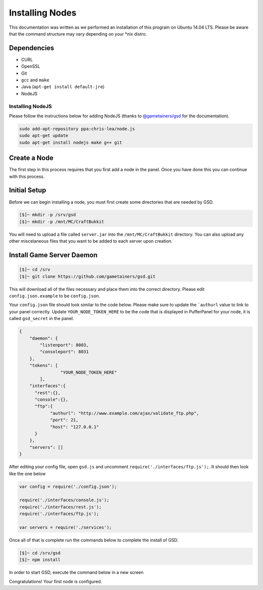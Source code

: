 Installing Nodes
================
This documentation was written as we performed an installation of this program on Ubuntu 14.04 LTS. Please be aware that the command structure may vary depending on your *nix distro.

Dependencies
------------
* CURL
* OpenSSL
* Git
* ``gcc`` and ``make``
* Java (``apt-get install default-jre``)
* NodeJS

Installing NodeJS
^^^^^^^^^^^^^^^^^
Please follow the instructions below for adding NodeJS (thanks to `@gametainers/gsd <https://github.com/gametainers/gsd/>`_ for the documentation).

.. code-block:: sh

	sudo add-apt-repository ppa:chris-lea/node.js
	sudo apt-get update
	sudo apt-get install nodejs make g++ git

Create a Node
-------------
The first step in this process requires that you first add a node in the panel. Once you have done this you can continue with this process.

Initial Setup
-------------
Before we can begin installing a node, you must first create some directories that are needed by GSD.

.. code-block:: sh

	[$]~ mkdir -p /srv/gsd
	[$]~ mkdir -p /mnt/MC/CraftBukkit

You will need to upload a file called ``server.jar`` into the ``/mnt/MC/CraftBukkit`` directory. You can also upload any other miscelaneous files that you want to be added to each server upon creation.

Install Game Server Daemon
--------------------------

.. code-block:: sh

	[$]~ cd /srv
	[$]~ git clone https://github.com/gametainers/gsd.git

This will download all of the files necessary and place them into the correct directory. Please edit ``config.json.example`` to be ``config.json``.

Your ``config.json`` file should look similar to the code below. Please make sure to update the ```authurl`` value to link to your panel correctly. Update ``YOUR_NODE_TOKEN_HERE`` to be the code that is displayed in PufferPanel for your node, it is called ``gsd_secret`` in the panel.

.. code-block:: json

	{
	    "daemon": {
	        "listenport": 8003,
	        "consoleport": 8031
	    },
	    "tokens": [
			"YOUR_NODE_TOKEN_HERE"
		],
	    "interfaces":{
	      "rest":{},
	      "console":{},
	      "ftp":{
		    "authurl": "http://www.example.com/ajax/validate_ftp.php",
		    "port": 21,
		    "host": "127.0.0.1"
	      }
	    },
	    "servers": []
	}

After editing your config file, open ``gsd.js`` and uncomment ``require('./interfaces/ftp.js');``. It should then look like the one below

.. code-block:: js

	var config = require('./config.json');

	require('./interfaces/console.js');
	require('./interfaces/rest.js');
	require('./interfaces/ftp.js');

	var servers = require('./services');

Once all of that is complete run the commands below to complete the install of GSD.

.. code-block:: sh

	[$]~ cd /srv/gsd
	[$]~ npm install
	
In order to start GSD, execute the command below in a new screen

.. code-block::sh

	[$]~ npm start
      

Congratulations! Your first node is configured.
